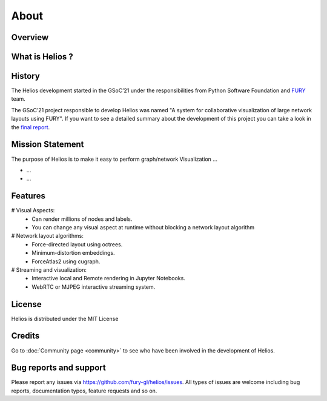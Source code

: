 =====
About
=====

Overview
---------



What is Helios ?
----------------


History
-------
The Helios development started in the GSoC’21 under the responsibilities from
Python Software Foundation and `FURY <https://github.com/fury-gl/fury>`_ team.


The GSoC’21 project responsible to develop Helios was named "A system for
collaborative visualization of large network layouts using FURY".
If you want to see a detailed summary about the development of this project 
you can take a look in the 
`final report <https://gist.github.com/devmessias/1cb802efb0a094686c129259498710b3>`_.


Mission Statement
------------------

The purpose of Helios is to make it easy to perform graph/network Visualization ...

* ...
* ...


Features
---------
# Visual Aspects:
    * Can render millions of nodes and labels.
    * You can change any visual aspect at runtime without blocking a network layout algorithm 
# Network layout algorithms:
    * Force-directed layout using octrees.
    * Minimum-distortion embeddings.
    * ForceAtlas2 using cugraph.
# Streaming and visualization:
    * Interactive local and Remote rendering in Jupyter Notebooks.
    * WebRTC or MJPEG interactive streaming system.

License
---------

Helios is distributed under the MIT License

Credits
--------

Go to :doc:`Community page <community>` to see who have been involved in the development of Helios.

Bug reports and support
---------------------------

Please report any issues via https://github.com/fury-gl/helios/issues. All types of issues are welcome including bug reports, documentation typos, feature requests and so on.

